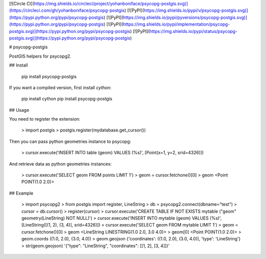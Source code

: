[![Circle CI](https://img.shields.io/circleci/project/yohanboniface/psycopg-postgis.svg)](https://circleci.com/gh/yohanboniface/psycopg-postgis) [![PyPI](https://img.shields.io/pypi/v/psycopg-postgis.svg)](https://pypi.python.org/pypi/psycopg-postgis) [![PyPI](https://img.shields.io/pypi/pyversions/psycopg-postgis.svg)](https://pypi.python.org/pypi/psycopg-postgis) [![PyPI](https://img.shields.io/pypi/implementation/psycopg-postgis.svg)](https://pypi.python.org/pypi/psycopg-postgis) [![PyPI](https://img.shields.io/pypi/status/psycopg-postgis.svg)](https://pypi.python.org/pypi/psycopg-postgis)

# psycopg-postgis

PostGIS helpers for psycopg2.

## Install

    pip install psycopg-postgis

If you want a compiled version, first install `cython`:

    pip install cython
    pip install psycopg-postgis


## Usage

You need to register the extension:

    > import postgis
    > postgis.register(mydatabase.get_cursor())

Then you can pass python geometries instance to psycopg:

    > cursor.execute('INSERT INTO table (geom) VALUES (%s)', [Point(x=1, y=2, srid=4326)])

And retrieve data as python geometries instances:

    > cursor.execute('SELECT geom FROM points LIMIT 1')
    > geom = cursor.fetchone()[0]
    > geom
    <Point POINT(1.0 2.0)>


## Example

    > import psycopg2
    > from postgis import register, LineString
    > db = psycopg2.connect(dbname="test")
    > cursor = db.cursor()
    > register(cursor)
    > cursor.execute('CREATE TABLE IF NOT EXISTS mytable ("geom" geometry(LineString) NOT NULL)')
    > cursor.execute('INSERT INTO mytable (geom) VALUES (%s)', [LineString([(1, 2), (3, 4)], srid=4326)])
    > cursor.execute('SELECT geom FROM mytable LIMIT 1')
    > geom = cursor.fetchone()[0]
    > geom
    <LineString LINESTRING(1.0 2.0, 3.0 4.0)>
    > geom[0]
    <Point POINT(1.0 2.0)>
    > geom.coords
    ((1.0, 2.0), (3.0, 4.0))
    > geom.geojson
    {'coordinates': ((1.0, 2.0), (3.0, 4.0)), 'type': 'LineString'}
    > str(geom.geojson)
    '{"type": "LineString", "coordinates": [[1, 2], [3, 4]]}'


